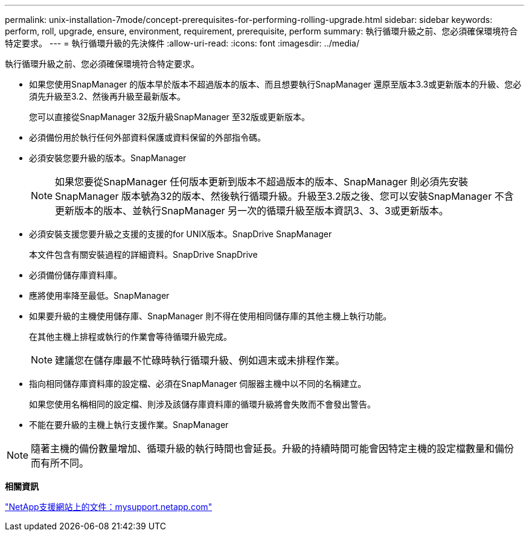 ---
permalink: unix-installation-7mode/concept-prerequisites-for-performing-rolling-upgrade.html 
sidebar: sidebar 
keywords: perform, roll, upgrade, ensure, environment, requirement, prerequisite, perform 
summary: 執行循環升級之前、您必須確保環境符合特定要求。 
---
= 執行循環升級的先決條件
:allow-uri-read: 
:icons: font
:imagesdir: ../media/


[role="lead"]
執行循環升級之前、您必須確保環境符合特定要求。

* 如果您使用SnapManager 的版本早於版本不超過版本的版本、而且想要執行SnapManager 還原至版本3.3或更新版本的升級、您必須先升級至3.2、然後再升級至最新版本。
+
您可以直接從SnapManager 32版升級SnapManager 至32版或更新版本。

* 必須備份用於執行任何外部資料保護或資料保留的外部指令碼。
* 必須安裝您要升級的版本。SnapManager
+

NOTE: 如果您要從SnapManager 任何版本更新到版本不超過版本的版本、SnapManager 則必須先安裝SnapManager 版本號為32的版本、然後執行循環升級。升級至3.2版之後、您可以安裝SnapManager 不含更新版本的版本、並執行SnapManager 另一次的循環升級至版本資訊3、3、3或更新版本。

* 必須安裝支援您要升級之支援的支援的for UNIX版本。SnapDrive SnapManager
+
本文件包含有關安裝過程的詳細資料。SnapDrive SnapDrive

* 必須備份儲存庫資料庫。
* 應將使用率降至最低。SnapManager
* 如果要升級的主機使用儲存庫、SnapManager 則不得在使用相同儲存庫的其他主機上執行功能。
+
在其他主機上排程或執行的作業會等待循環升級完成。

+

NOTE: 建議您在儲存庫最不忙碌時執行循環升級、例如週末或未排程作業。

* 指向相同儲存庫資料庫的設定檔、必須在SnapManager 伺服器主機中以不同的名稱建立。
+
如果您使用名稱相同的設定檔、則涉及該儲存庫資料庫的循環升級將會失敗而不會發出警告。

* 不能在要升級的主機上執行支援作業。SnapManager



NOTE: 隨著主機的備份數量增加、循環升級的執行時間也會延長。升級的持續時間可能會因特定主機的設定檔數量和備份而有所不同。

*相關資訊*

http://mysupport.netapp.com/["NetApp支援網站上的文件：mysupport.netapp.com"^]

